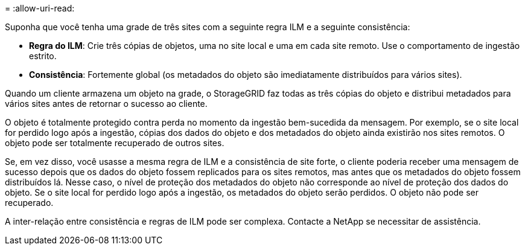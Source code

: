= 
:allow-uri-read: 


Suponha que você tenha uma grade de três sites com a seguinte regra ILM e a seguinte consistência:

* *Regra do ILM*: Crie três cópias de objetos, uma no site local e uma em cada site remoto.  Use o comportamento de ingestão estrito.
* *Consistência*: Fortemente global (os metadados do objeto são imediatamente distribuídos para vários sites).


Quando um cliente armazena um objeto na grade, o StorageGRID faz todas as três cópias do objeto e distribui metadados para vários sites antes de retornar o sucesso ao cliente.

O objeto é totalmente protegido contra perda no momento da ingestão bem-sucedida da mensagem.  Por exemplo, se o site local for perdido logo após a ingestão, cópias dos dados do objeto e dos metadados do objeto ainda existirão nos sites remotos.  O objeto pode ser totalmente recuperado de outros sites.

Se, em vez disso, você usasse a mesma regra de ILM e a consistência de site forte, o cliente poderia receber uma mensagem de sucesso depois que os dados do objeto fossem replicados para os sites remotos, mas antes que os metadados do objeto fossem distribuídos lá.  Nesse caso, o nível de proteção dos metadados do objeto não corresponde ao nível de proteção dos dados do objeto.  Se o site local for perdido logo após a ingestão, os metadados do objeto serão perdidos.  O objeto não pode ser recuperado.

A inter-relação entre consistência e regras de ILM pode ser complexa. Contacte a NetApp se necessitar de assistência.
